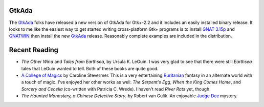 .. title: GtkAda and Recent Reading
.. slug: 2003-07-03
.. date: 2003-07-03 00:00:00 UTC-05:00
.. tags: old blog,recent reading,gtkada,ada
.. category: oldblog
.. link: 
.. description: 
.. type: text

.. role:: series(title-reference)

GtkAda
------

The `GtkAda <http://libre.act-europe.fr/GtkAda/>`__ folks have
released a new version of GtkAda for Gtk+-2.2 and it includes an
easily installed binary release.  It looks to me like the easiest way
to get started writing cross-platform Gtk+ programs is to install `GNAT
3.15p <ftp://ftp.cs.nyu.edu/pub/gnat/3.15p/winnt/gnat-3.15p-nt.exe>`__
and `GNATWIN
<ftp://ftp.cs.nyu.edu/pub/gnat/3.15p/winnt/gnatwin-3.15p.exe>`__ then
install the new `GtkAda <http://libre.act-
europe.fr/GtkAda/gtkada-2.2.0.exe>`__ release.  Reasonably complete
examples are included in the distribution.

Recent Reading
--------------

+ `The Other Wind` and `Tales from Earthsea`, by Ursula K. LeGuin.  I
  was very glad to see that there were still :series:`Earthsea` tales that
  LeGuin wanted to tell.  Both of these books are quite good.

+ `A College of Magics <http://www.epiphyte.net/SF/college-of-
  magics.html>`__ by Caroline Stevermer.  This is a very entertaining
  `Ruritanian <http://www.wikipedia.org/wiki/Fictional_country>`__
  fantasy in an alternate world with a touch of magic.  I've enjoyed her
  other works as well: `The Serpent's Egg`, `When the King Comes Home`,
  and `Sorcery and Cecelia` (co-written with Patricia C. Wrede).  I
  haven't read `River Rats` yet, though.

+ `The Haunted Monastery, a Chinese Detective Story`, by Robert van
  Gulik.  An enjoyable `Judge Dee
  <http://www.friesian.com/ross/dee.htm>`__ mystery.
